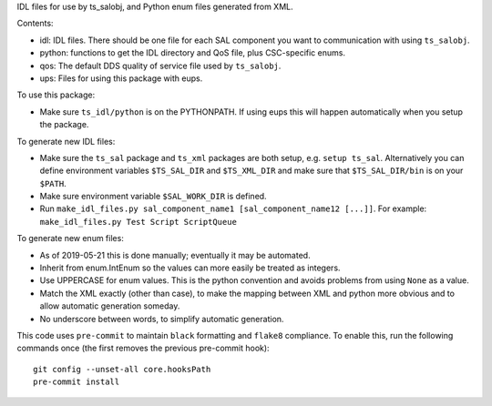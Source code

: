 IDL files for use by ts_salobj, and Python enum files generated from XML.

Contents:

* idl: IDL files. There should be one file for each SAL component you want to communication with using ``ts_salobj``.
* python: functions to get the IDL directory and QoS file, plus CSC-specific enums.
* qos: The default DDS quality of service file used by ``ts_salobj``.
* ups: Files for using this package with eups.

To use this package:

* Make sure ``ts_idl/python`` is on the PYTHONPATH.
  If using eups this will happen automatically when you setup the package.

To generate new IDL files:

* Make sure the ``ts_sal`` package and ``ts_xml`` packages are both setup, e.g. ``setup ts_sal``.
  Alternatively you can define environment variables ``$TS_SAL_DIR`` and ``$TS_XML_DIR``
  and make sure that ``$TS_SAL_DIR/bin`` is on your ``$PATH``.
* Make sure environment variable ``$SAL_WORK_DIR`` is defined.
* Run ``make_idl_files.py sal_component_name1 [sal_component_name12 [...]]``.
  For example: ``make_idl_files.py Test Script ScriptQueue``

To generate new enum files:

* As of 2019-05-21 this is done manually; eventually it may be automated.
* Inherit from enum.IntEnum so the values can more easily be treated as integers.
* Use UPPERCASE for enum values. This is the python convention and avoids problems from using ``None`` as a value.
* Match the XML exactly (other than case), to make the mapping between XML and python more obvious and to allow automatic generation someday.
* No underscore between words, to simplify automatic generation.

This code uses ``pre-commit`` to maintain ``black`` formatting and ``flake8`` compliance.
To enable this, run the following commands once (the first removes the previous pre-commit hook)::

    git config --unset-all core.hooksPath
    pre-commit install
